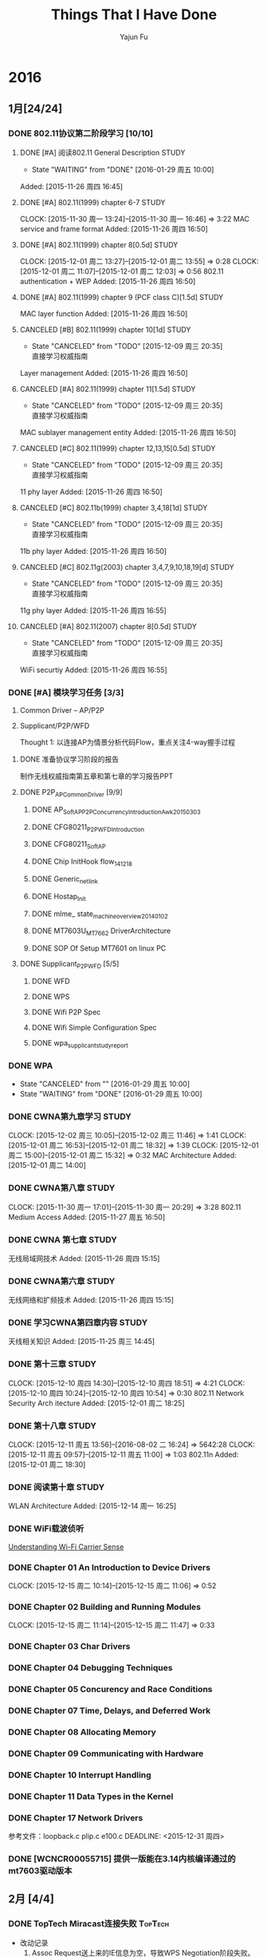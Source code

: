 #+TITLE: Things That I Have Done
#+AUTHOR: Yajun Fu
#+EMAIL: fuyajun1983cn AT 163 DOT com
#+STARTUP:overview
#+STARTUP: hidestars
#+OPTIONS: toc:t


* 2016
** 1月[24/24]
*** DONE 802.11协议第二阶段学习 [10/10]
    CLOSED: [2016-01-29 周五 10:00]
**** DONE [#A] 阅读802.11 General Description                          :STUDY:
    CLOSED: [2016-01-29 周五 10:00] DEADLINE: <2015-11-27 周五> SCHEDULED: <2015-11-27 周五>
    - State "WAITING"    from "DONE"       [2016-01-29 周五 10:00]

Added: [2015-11-26 周四 16:45]
**** DONE [#A] 802.11(1999) chapter 6-7                                :STUDY:
    CLOSED: [2015-11-30 周一 16:45] DEADLINE: <2015-11-30 周一> SCHEDULED: <2015-11-27 周五>
   CLOCK: [2015-11-30 周一 13:24]--[2015-11-30 周一 16:46] =>  3:22
MAC service and frame format
Added: [2015-11-26 周四 16:50]
**** DONE [#A] 802.11(1999) chapter 8[0.5d]                            :STUDY:
    CLOSED: [2015-12-01 周二 18:35] DEADLINE: <2015-12-01 周二> SCHEDULED: <2015-12-01 周二>
   CLOCK: [2015-12-01 周二 13:27]--[2015-12-01 周二 13:55] =>  0:28
   CLOCK: [2015-12-01 周二 11:07]--[2015-12-01 周二 12:03] =>  0:56
802.11 authentication + WEP
Added: [2015-11-26 周四 16:50]
**** DONE [#A] 802.11(1999) chapter 9 (PCF class C)[1.5d]              :STUDY:
    CLOSED: [2015-12-08 周二 17:40] DEADLINE: <2015-12-03 周四> SCHEDULED: <2015-12-02 周三>
MAC layer function
Added: [2015-11-26 周四 16:50]
**** CANCELED [#B] 802.11(1999) chapter 10[1d]                         :STUDY:
    CLOSED: [2015-12-09 周三 20:35] DEADLINE: <2015-12-03 周四> SCHEDULED: <2015-12-03 周四>
    - State "CANCELED"   from "TODO"       [2015-12-09 周三 20:35] \\
      直接学习权威指南
Layer management
Added: [2015-11-26 周四 16:50]
**** CANCELED [#A] 802.11(1999) chapter 11[1.5d]                       :STUDY:
    CLOSED: [2015-12-09 周三 20:35] DEADLINE: <2015-12-07 周一> SCHEDULED: <2015-12-04 周五>
    - State "CANCELED"   from "TODO"       [2015-12-09 周三 20:35] \\
      直接学习权威指南
MAC sublayer management entity
Added: [2015-11-26 周四 16:50]
**** CANCELED [#C] 802.11(1999) chapter 12,13,15[0.5d]                 :STUDY:
    CLOSED: [2015-12-09 周三 20:35] DEADLINE: <2015-12-07 周一> SCHEDULED: <2015-12-07 周一>
    - State "CANCELED"   from "TODO"       [2015-12-09 周三 20:35] \\
      直接学习权威指南
11 phy layer
Added: [2015-11-26 周四 16:50]
**** CANCELED [#C] 802.11b(1999) chapter 3,4,18[1d]                    :STUDY:
    CLOSED: [2015-12-09 周三 20:35] DEADLINE: <2015-12-08 周二> SCHEDULED: <2015-12-08 周二>
    - State "CANCELED"   from "TODO"       [2015-12-09 周三 20:35] \\
      直接学习权威指南
11b phy layer
Added: [2015-11-26 周四 16:50]
**** CANCELED [#C] 802.11g(2003) chapter 3,4,7,9,10,18,19[d]           :STUDY:
    CLOSED: [2015-12-09 周三 20:35] DEADLINE: <2015-12-09 周三> SCHEDULED: <2015-12-09 周三>
    - State "CANCELED"   from "TODO"       [2015-12-09 周三 20:35] \\
      直接学习权威指南
11g phy layer
Added: [2015-11-26 周四 16:55]
**** CANCELED [#A] 802.11(2007) chapter 8[0.5d]                        :STUDY:
    CLOSED: [2015-12-09 周三 20:35] DEADLINE: <2015-12-10 周四> SCHEDULED: <2015-12-10 周四>
    - State "CANCELED"   from "TODO"       [2015-12-09 周三 20:35] \\
      直接学习权威指南
WiFi securtiy
Added: [2015-11-26 周四 16:55]

*** DONE [#A] 模块学习任务 [3/3]
    1. Common Driver -- AP/P2P
    2. Supplicant/P2P/WFD

     Thought 1: 以连接AP为情景分析代码Flow，重点关注4-way握手过程
     
**** DONE 准备协议学习阶段的报告
     CLOSED: [2015-12-25 周五 14:45] DEADLINE: <2015-12-22 周二>
          制作无线权威指南第五章和第七章的学习报告PPT
**** DONE P2P_AP_Common_Driver [9/9]
***** DONE AP_SoftAP_P2P_Concurrency_Introduction_Awk_20150303
***** DONE CFG80211_P2P_WFD_Introduction
***** DONE CFG80211_SoftAP
      CLOSED: [2016-01-19 周二 17:20]
***** DONE Chip InitHook flow_141218 
***** DONE Generic_netlink
***** DONE Hostap_Init
      CLOSED: [2016-01-18 周一 21:00]
***** DONE mlme_ state_machine_overview_20140102
***** DONE MT7603U_MT7662 DriverArchitecture
***** DONE SOP Of Setup MT7601 on linux PC
      CLOSED: [2015-12-30 周三 20:15] DEADLINE: <2015-12-31 周四>
**** DONE Supplicant_P2P_WFD [5/5]
     CLOSED: [2016-01-27 周三 21:10]
***** DONE WFD
      CLOSED: [2016-01-26 周二 10:15]
***** DONE WPS
      CLOSED: [2016-01-18 周一 20:05]
***** DONE Wifi P2P Spec
      CLOSED: [2016-01-26 周二 10:15]
***** DONE Wifi Simple Configuration Spec
      CLOSED: [2016-01-26 周二 10:15]
***** DONE wpa_supplicant_study_report
      CLOSED: [2016-01-05 周二 11:40] DEADLINE: <2015-12-31 周四>
*** DONE WPA
    CLOSED: [2016-01-29 周五 10:00] DEADLINE: <2015-12-29 周二>
    - State "CANCELED"   from ""           [2016-01-29 周五 10:00]
    - State "WAITING"    from "DONE"       [2016-01-29 周五 10:00]
*** DONE CWNA第九章学习                                                :STUDY:
    CLOSED: [2015-12-08 周二 14:40]
    CLOCK: [2015-12-02 周三 10:05]--[2015-12-02 周三 11:46] =>  1:41
    CLOCK: [2015-12-01 周二 16:53]--[2015-12-01 周二 18:32] =>  1:39
    CLOCK: [2015-12-01 周二 15:00]--[2015-12-01 周二 15:32] =>  0:32
       MAC Architecture
       Added: [2015-12-01 周二 14:00]
*** DONE CWNA第八章                                                    :STUDY:
   CLOSED: [2015-11-30 周一 20:30]
   CLOCK: [2015-11-30 周一 17:01]--[2015-11-30 周一 20:29] =>  3:28
802.11 Medium Access
Added: [2015-11-27 周五 16:50]
*** DONE CWNA 第七章                                                   :STUDY:
   CLOSED: [2015-11-27 周五 16:45]
无线局域网技术
Added: [2015-11-26 周四 15:15]
*** DONE CWNA第六章                                                    :STUDY:
   CLOSED: [2015-11-26 周四 15:15]
无线网络和扩频技术
Added: [2015-11-26 周四 15:15]
*** DONE 学习CWNA第四章内容                                            :STUDY:
   CLOSED: [2015-11-25 周三 20:10]
      天线相关知识
Added: [2015-11-25 周三 14:45]
*** DONE 第十三章                                                      :STUDY:
    CLOSED: [2015-12-10 周四 18:50]
    CLOCK: [2015-12-10 周四 14:30]--[2015-12-10 周四 18:51] =>  4:21
    CLOCK: [2015-12-10 周四 10:24]--[2015-12-10 周四 10:54] =>  0:30
    802.11 Network
    Security Arch itecture
    Added: [2015-12-01 周二 18:25]
*** DONE 第十八章                                                      :STUDY:
    CLOSED: [2015-12-14 周一 16:25]
    CLOCK: [2015-12-11 周五 13:56]--[2016-08-02 二 16:24] => 5642:28
    CLOCK: [2015-12-11 周五 09:57]--[2015-12-11 周五 11:00] =>  1:03
    802.11n
    Added: [2015-12-01 周二 18:30]
*** DONE 阅读第十章                                                    :STUDY:
    CLOSED: [2016-01-04 周一 17:25] SCHEDULED: <2016-01-04 周一>
 WLAN Architecture
Added: [2015-12-14 周一 16:25]
*** DONE WiFi载波侦听
    CLOSED: [2015-12-18 周五 16:00] SCHEDULED: <2015-12-16 周三>
         [[http://www.revolutionwifi.net/revolutionwifi/2011/03/understanding-wi-fi-carrier-sense.html][Understanding Wi-Fi Carrier Sense]]
*** DONE Chapter 01 An Introduction to Device Drivers
    CLOSED: [2015-12-15 周二 11:05] DEADLINE: <2015-12-15 周二>
    CLOCK: [2015-12-15 周二 10:14]--[2015-12-15 周二 11:06] =>  0:52
*** DONE Chapter 02 Building and Running Modules
    CLOSED: [2015-12-15 周二 11:45] DEADLINE: <2015-12-15 周二>
    CLOCK: [2015-12-15 周二 11:14]--[2015-12-15 周二 11:47] =>  0:33
*** DONE Chapter 03 Char Drivers
    CLOSED: [2015-12-18 周五 16:00] DEADLINE: <2015-12-16 周三>
*** DONE Chapter 04 Debugging Techniques
    CLOSED: [2015-12-18 周五 16:00] DEADLINE: <2015-12-16 周三>
*** DONE Chapter 05 Concurency and Race Conditions
    CLOSED: [2015-12-24 周四 09:55] DEADLINE: <2015-12-17 周四>
*** DONE Chapter 07 Time, Delays, and Deferred Work
    CLOSED: [2015-12-24 周四 15:10] DEADLINE: <2015-12-18 周五>
*** DONE Chapter 08 Allocating Memory
    CLOSED: [2015-12-24 周四 17:40] DEADLINE: <2015-12-21 周一>
*** DONE Chapter 09 Communicating with Hardware
    CLOSED: [2015-12-25 周五 13:15] DEADLINE: <2015-12-22 周二>
*** DONE Chapter 10 Interrupt Handling
    CLOSED: [2015-12-25 周五 14:40] DEADLINE: <2015-12-22 周二>
*** DONE Chapter 11 Data Types in the Kernel
    CLOSED: [2015-12-25 周五 14:40] DEADLINE: <2015-12-23 周三>
*** DONE Chapter 17 Network Drivers
    CLOSED: [2015-12-28 周一 20:40]
      参考文件：loopback.c plip.c e100.c
    DEADLINE: <2015-12-31 周四>
*** DONE [WCNCR00055715] 提供一版能在3.14内核编译通过的mt7603驱动版本
    CLOSED: [2015-12-25 周五 17:45]
** 2月 [4/4]
*** DONE TopTech Miracast连接失败                                    :TopTech:
    - 改动记录
      1. Assoc Request送上来的IE信息为空，导致WPS Negotiation阶段失败。
*** DONE 确认Android原生的p2p流程                                    :Dajiang:
*** DONE 开关一次WiFi后，P2P无法工作                                 :Dajiang:
      目前这个项目还不属于重点支持的客户，暂时不处理。
    联系人： 熊工　158 1407 4153
    wpa_supplicant: 1.3
*** DONE Miracast断连问题                                          :ChangHong:
    - 长虹联系人， 范工： 135 1056 9853
    - 改动记录
      1. AssocRequest重试次数降为2
      2. ieee80211_iface_limit
      3. disable dynamic vga //无错误
** 3月[12/12]
*** ✔ DONE DONE 阅读"无压工作的艺术"第五章                     :无压工作的艺术:Study:
    CLOSED: [2016-05-18 周三 16:25]

*** ✔ DONE DONE 无压的工作艺术第六章                           :无压工作的艺术:Study:
    CLOSED: [2016-05-18 周三 16:25]
    CLOCK: [2016-03-25 周五 09:15]--[2016-03-25 周五 09:42] =>  0:27

*** ✔ DONE DONE 阅读“无压工作的艺术”第七章                           :无压工作的艺术:
    CLOSED: [2016-05-18 周三 16:25]
*** ✔ DONE DONE 报名                                                    :公司活动:
    CLOSED: [2016-05-18 周三 16:25]
    - CLOSING NOTE [2016-03-28 周一 11:10] \\
      已经完成报名。
*** ✔ DONE DONE 阅读“无压工作的艺术"第八章                     :STUDY:无压工作的艺术:
    CLOSED: [2016-05-18 周三 16:25]
    - CLOSING NOTE [2016-03-29 周二 09:40] \\
      自觉地去努力进行这种自我指导的思维过程, 掌握控制自己生活的能力
*** ✔ DONE DONE 阅读”无压工作的艺术“第九章                     :STUDY:无压工作的艺术:
    CLOSED: [2016-05-18 周三 16:25]
    - CLOSING NOTE [2016-03-29 周二 10:10] \\
      重视工作清单的作用,并严格执行。
    CLOCK: [2016-03-29 周二 09:43]--[2016-03-29 周二 10:12] =>  0:29
    1. 我们都可能遇到这种情况：有时，思维敏捷；有时，应该远离思考。
    2. 即使你并非处于最佳状态中，也没有理由变得松懈、低效。
    3. 除非你对工作了如指掌，否则，你不可能对抉择感到胸有成竹。
    4. 三种活动
       1. 处理预先明确的工作
       2. 处理随时出现的新工作
       3. 安排下一步的工作。
    5. 通常，你更容易被卷入到随时冒出来的紧急情况之中，而不是按部就班地
       去处理你的工作篮、电子邮件和其他悬而未决的问题。
    6. 工作中的6个层次
       1. 5万英尺以上：生活
       2. 4万英尺：3~5年的计划
       3. 3万英尺：1~2年的目标
       4. 2万英尺：责任范围
       5. 1万英尺：当前的工作
       6. 跑道：目前的行动
    7. 你的工作是发现你的工作，然后全身心地投入基中

*** ✔ DONE DONE Wireless QoS                                              :802.11协议学习:
    CLOSED: [2016-05-18 周三 16:25]
    - CLOSING NOTE [2016-03-29 周二 16:05] \\
      初步了解QoS原理
         [[http://www.revolutionwifi.net/revolutionwifi/2010/07/wireless-qos-part-1-background_7048.html][Wireless QoS]]
**** DONE Part 1 - Background Information
     CLOSED: [2016-03-28 周一 11:50]
     - CLOSING NOTE [2016-03-28 周一 11:50] \\
       本部分讲述的是802.11传统下的获取媒介访问权的方式
**** DONE Part 2 - IEEE 802.11e Principles
     CLOSED: [2016-03-29 周二 15:30]
     - CLOSING NOTE [2016-03-29 周二 15:30] \\
       Access Categories:
       VI
       VO
       BE
       BK
     CLOCK: [2016-03-29 周二 15:25]--[2016-03-29 周二 15:28] =>  0:03
**** DONE Part 3 - User Priorities, Access Categories and Queues
     CLOSED: [2016-03-29 周二 15:35]
     - CLOSING NOTE [2016-03-29 周二 15:35] \\
       8 User Priorities
       4 Access Categories
       every physical station emulate 4 virtual station
     CLOCK: [2016-03-29 周二 15:29]--[2016-03-29 周二 15:34] =>  0:05
**** DONE Part 4 - Arbitration Interframe Spacing
     CLOSED: [2016-03-29 周二 15:40]
     - CLOSING NOTE [2016-03-29 周二 15:40] \\
       AIFS is different for different AC under different physical code schem
**** DONE Part 5 - Contention Window and Final Thoughts
     CLOSED: [2016-03-29 周二 16:05]
     - CLOSING NOTE [2016-03-29 周二 16:05] \\
       Contention Window vary on different AC
     CLOCK: [2016-03-29 周二 15:40]--[2016-03-29 周二 16:03] =>  0:23
*** ✔ DONE DONE 阅读”无压工作的艺术“第十章
    CLOSED: [2016-05-18 周三 16:25]
    - CLOSING NOTE [2016-03-31 周四 10:15] \\
      创造性地思考工作
*** ✔ DONE Tool研究
    CLOSED: [2016-03-23 三 09:10]
    - zsh
    - less
    - tmux
    - web幻灯片 Cleaver
*** ✔ DONE Notepad++插件研究 [3/3]
    CLOSED: [2016-03-23 三 09:10]
**** ✘ CANCELED 编写显示emacs org文件插件
     CLOSED: [2016-03-20 周日 21:45]
**** ✔ DONE 编译环境
     CLOSED: [2016-02-28 日 12:55]
**** ✔ DONE 示例插件研究
     CLOSED: [2016-03-20 周日 21:45]
     https://github.com/mpcabd/PyNPP.git
     - NEXT: 完成一个可用的模块上传
       
*** ✔ DONE 简历制作     CLOSED: [2016-02-16 二 10:05]
*** ✔ DONE 英文简历制作
    CLOSED: [2016-03-07 一 16:15]
** 4月[47/47]
*** ✔ DONE DONE Miracast卡顿花屏问题                                     :TCL:
    CLOSED: [2016-04-20 周三 15:20]
    - CLOSING NOTE [2016-04-01 周五 10:35] \\
      客户没有报新问题，先关闭
    - State "WAITING"    from "WAITING"    [2016-03-26 周六 11:20] \\
      请客户多做一些测试
    MS6308/MS6488 +MT7603 2个机器对比 
    分析Driver，是否可以统计Driver收包的情况？
    确认跟wpa_supplicant的版本有关， 下一步需要确认提供的新的
    wpa_supplicant是否会有其他问题。

*** ✔ DONE CANCELED 是否能更改7603的驱动，在监测到wifi异常时进行复位操作
    CLOSED: [2016-04-20 周三 15:20]
    - State "CANCELED"   from "TODO"       [2016-04-02 周六 11:35] \\
      修改硬件方法处理
    我司客户长虹在做ESD测试时，wifi被打死，主板工作正常，将wifi的RESET
    脚手动复位拉低一下就好了！（注：长虹的主板没有对wifi的reset脚做任
    何控制）
    中龙通： 宋工 135 1008 2761
*** ✔ DONE DONE 准备培训的资料
    CLOSED: [2016-04-20 周三 15:20]
    - CLOSING NOTE [2016-04-06 周三 09:30] \\
      已经完成，今天晚上准备Share
    1. wifi driver config
    2. wext, cfg80211, mac80211, nl80211介绍
    3. wpa_supplicant介绍
*** ✔ DONE DONE TX流程分析                                      :Linux网络子系统学习:
    CLOSED: [2016-04-20 周三 15:20]
    - CLOSING NOTE [2016-04-07 周四 11:30] \\
      TX流程已经完成学习
*** ✔ DONE DONE 厘清iwpriv是否有机制判断Buffer溢出的机制
    CLOSED: [2016-04-20 周三 15:20]
    - CLOSING NOTE [2016-04-07 周四 16:55]
    最大限制大小为2K。驱动代码必须自己检测
*** ✔ DONE DONE 下载运行Notepad Plugin程序 
    CLOSED: [2016-04-20 周三 15:20]
    - CLOSING NOTE [2016-04-10 周日 12:35] \\
      运行正常
*** ✔ DONE DONE CSS基础视频学习
    CLOSED: [2016-04-20 周三 15:20]
    - CLOSING NOTE [2016-04-10 周日 17:35] \\
      已经完成学习
*** ✔ DONE DONE 阅读Socket编程小册
    CLOSED: [2016-04-20 周三 15:20]
    - CLOSING NOTE [2016-04-11 周一 16:45] \\
      已经完成学习
    - State "WAITING"    from "TODO"       [2016-04-11 周一 11:20] \\
      已经了解基本的Socket编程，接下来了解一点数据链路层socket编程
*** ✔ DONE DONE 看下上层disable wifi之后，wifi是否有关掉
    CLOSED: [2016-04-20 周三 15:20]
    Notes: 会下TERMINATE命令给Supplicant，导致Supplican进程退出
    android 5.1上验证结果： UI上关闭WiFi或使用命令svc wifi disable都会
    导致supplicant进程退出 。
*** ✔ DONE DONE 运行socket测试程序
    CLOSED: [2016-04-20 周三 15:20]
*** ✔ DONE DONE 阅读第十二章                                    :CWNA学习:STUDY:
   CLOSED: [2016-04-20 周三 15:20]
WLAN Troubleshooting and Design
Added: [2015-12-14 周一 16:30]
*** ✔ DONE DONE 在内核Linux 3.18版本中编译驱动代码
    CLOSED: [2016-04-20 周三 15:20]
    - Next 在此版本中编译mt76x2的驱动代码
*** ✔ DONE DONE supplicant如何将unsolicited event上报给应用程序 
    CLOSED: [2016-04-20 周三 15:20]
    在wpa_supplicant_ctrl_iface_init中调用了wpa_msg_register_cb注册了
    callback函数wpa_supplicant_ctrl_iface_msg_cb， 在该函数中，会主动
    将supplicant中发生的一些关键事件发送给上层监听的对端，以便他们能接
    收到事件信息。
*** ✔ DONE DONE 学习服务器上的WiFi文档 
    CLOSED: [2016-04-20 周三 15:20]
    - Next Action: 浏览下载的文档，确定学习目标和顺序
*** ✔ DONE DONE 在Linux 3.10.10上编译mt7601, mt7603驱动代码
    CLOSED: [2016-04-20 周三 15:20]
*** ✔ DONE DONE 在Linux 3.14上编译mt7603驱动代码
    CLOSED: [2016-04-20 周三 15:20]
*** ✔ DONE DONE 在linux 3.18内核版本上编译LDD3代码 [2/2]
    CLOSED: [2016-04-20 周三 15:20]
    - [X] 已经完成在 linux 3.14版本上的Porting
    - [X] 在3.18版本上进行编译
*** ✔ DONE DONE EAP Framework代码研究 [6/6]               :wpa_supplicant源码分析:
    CLOSED: [2016-04-20 周三 15:20]
    - [X] Next Action: 分析RFC4137文档，整理要点 
    - [X] Next Action: 分析wpa_supplicant中EAP framework代码，整理出软件流
      程图或架构图  -- Done
    - [X] Next Action: 阅读802.1X EAPOL Protocol
    - [X] Next Action: 整理802.1X EAPOL文档
    - [X] 分析wpa_supplicant中EAPOL实现细节
    - [X] Next Actoin: WAPI.pptx
*** ✔ DONE DONE 练习一下Emacs Tutorial中的前七章内容
    CLOSED: [2016-04-20 周三 15:20]
*** ✔ DONE DONE WireShark手册学习
    CLOSED: [2016-04-20 周三 15:20]
    - Next Action: 浏览手册内容，确定学习目标和计划
*** ✔ DONE DONE 整理CWAP笔记 [7/7]
    CLOSED: [2016-04-20 周三 15:20]
    - [X] Next Action: 整理2篇 (Done)
    - [X] Next Action: 整理4-Way Handshakey等相关笔记两扁
    - [X] Next Action:
      EAP-PEAP
      4-Way Handshake
    - [X] Next Actoin:
      – 802.11r Key Hierarchy
      – 802.11r FT Assocition
      – 802.11r Over-the-Air FT
      – 802.11r Over-the-DS FT
    - [X] Next Action: 802.11n HT Analysis
      – 802.11n Introduction --done
      – HT Frame Control  --Done
      – HT Capabilities Information Element  --Done
      – HT Operations Information Element
    - [X] Spectrum Analysis
    - [X] Protocol Analyzer Operation
*** ✘ CANCELED CANCELED 重新安装虚拟机中的emacs
    CLOSED: [2016-04-20 周三 15:20]
    - State "CANCELED"   from "TODO"       [2016-04-20 周三 14:15] \\
      无需重新安装
*** ✔ DONE DONE org-table如何在一项中进行多行显示
    CLOSED: [2016-04-20 周三 15:20]
    Notes: 使用 table-insert
*** ✔ DONE 研究是否支持：Org文件中子树上显示另一个Org文件
    CLOSED: [2016-04-20 周三 15:35]
    Notes: 可以使用 #+INCLUDE 或者 #+SETUPFILE ,不过不能实时显示文件内
    容
*** ✔ DONE WPS
    CLOSED: [2016-04-21 周四 14:10]
    - Next Action
      WSC_NFC+WSC

*** ✔ DONE org key macro
    CLOSED: [2016-04-21 周四 14:10]
    F3开始录制宏，F4停止录制宏。 F4运行宏
*** ✔ DONE 了解UPnP是什么
    CLOSED: [2016-04-21 周四 14:25]
    通用即插即用 (UPnP) 是一种用于 PC 机和智能设备（或仪器）的常见对等
    网络连接的体系结构，尤其是在家庭中。UPnP 以 Internet 标准和技术（例
    如 TCP/IP、HTTP 和 XML）为基础，使这样的设备彼此可自动连接和协同工
    作，从而使网络（尤其是家庭网络）对更多的人成为可能。

*** ✔ DONE 熟悉数据链路层Socket编程
    CLOSED: [2016-04-22 周五 15:40]
    - [X] 整理libcap编程笔记
*** ✔ DONE cast TV对wifi/BT需求确认
    CLOSED: [2016-04-22 周五 15:40]
*** ✔ DONE 网站改进计划
    CLOSED: [2016-04-23 周六 14:55]
    - [X] 增加代码着色功能
*** ✘ CANCELED TODO 填写深圳市公共租赁住房轮候申请表
    CLOSED: [2016-04-23 周六 23:20]
    - State "CANCELED"   from "TODO"       [2016-04-11 周一 16:55]

*** ✘ CANCELED TODO 提取公积金
    CLOSED: [2016-04-23 周六 23:20]
*** ✔ DONE WPA Security
    CLOSED: [2016-04-25 周一 15:35]
    - Next Action:
      WPA_Security_Study
      Supplicant和Authenticator之间通过认证产生一个PMK。
    - 整理4步握手的过程

*** ✔ DONE 了解上层自动重连的功能 -- Android [0/1]            :wpa_supplicant:
    CLOSED: [2016-04-25 周一 17:40]
    CMD_AUTO_CMD
    enableNetwork
    selectNetwork
    reconnect
    扫描结束后，wpa_supplicant会根据扫描结果，可能选择一个SSID自动连接。
    Android上层有一个策略类，AutoJoinController会根据一些规则来决定是否
    有切换网络（信号变弱，漫游等。）
    - [ ] 研究Android 5.1上的Settings中，对自动连接的设置是如何处理的
*** ✘ CANCELED 阅读第十六章                                     :CWNA学习:STUDY:
   CLOSED: [2016-04-25 周一 17:50]
Site Survey Systems and Devices
Added: [2015-12-14 周一 16:30]
*** ✘ CANCELED TODO 802.11i协议第三章                                 :802.11i规范学习:STUDY:
    CLOSED: [2016-04-25 周一 17:50]
学习第三章内容
Added: [2015-11-25 周三 20:15]
*** ✔ DONE Auto Channel Selection
    CLOSED: [2016-04-26 周二 12:00]
    - Next Action:
      WifiDriverStudy_AutoChannelSelection

*** ✔ DONE 阅读第十九章                                         :CWNA学习:STUDY:
   CLOSED: [2016-04-27 周三 14:25]
Very High Throughput (VHT) and 802.11ac
Added: [2015-12-14 周一 16:30]

     - [X] 绘制CWNA思维导图，结束第一阶段的学习

*** ✔ DONE 2. MIMO and the 802.11n PHY                             :802.11n协议学习:
    CLOSED: [2016-04-27 周三 17:20]
*** ✔ DONE 3. Channels, Framing, and Coding                        :802.11n协议学习:
    CLOSED: [2016-04-27 周三 17:20]
*** ✔ DONE HT20 & H40 Co-Existence Flow
    CLOSED: [2016-04-28 周四 16:35]
    - Next Action: HT20_40_coexistence.pptx
    - [X] 整理HT2040 Coexistence原理文档
*** ✔ DONE 6. Advanced MAC Features for Interoperability           :802.11n协议学习:
    CLOSED: [2016-04-28 周四 16:35]
*** ✔ DONE Chapter 12 Wireless in Linux
    CLOSED: [2016-04-29 周五 13:20]
    iw
    - Three Components of 802.11 management architecture
      1. The Physical Layer Management Entity (PLME).
      2. The System Management Entity (SME).
      3. The MAC Layer Management Entity (MLME).
*** ✔ DONE 字符终端中文显示问题
    CLOSED: [2016-04-06 三 09:30]
    - 编译Linux内核，打开frame buffer的支持
    - NEXT: 在工作电脑中安装ArchLinux
*** ✔ DONE 尽管去做——无压的工作艺术
    CLOSED: [2016-04-06 三 09:30]
      NEXT: 下次阅读最后三章
*** ✔ DONE Understanding Linux Network Internals
    CLOSED: [2016-04-25 一 21:00]
    下次从第11章开始
*** ✔ DONE 大脑使用说明书
    CLOSED: [2016-04-26 二 10:20]

** 5月[39/39]
*** ✔ DONE 制作思维导图版个人简历 （初稿）
     CLOSED: [2016-05-02 周一 14:45]
*** ✔ DONE 更新博客内容
     CLOSED: [2016-05-02 周一 15:10]
*** ✔ DONE 制作个人未来的学习提升计划
     CLOSED: [2016-05-02 周一 16:20]
*** ✔ DONE 维护Emacs配置信息
    CLOSED: [2016-05-03 周二 09:30]
     - [ ]配置信息同步到github
*** ✔ DONE 4. Advanced PHY Features for Performance                :802.11n协议学习:
    CLOSED: [2016-05-03 周二 10:35]
*** ✔ DONE 5. MAC Basics                                           :802.11n协议学习:
    CLOSED: [2016-05-03 周二 10:35]
*** ✔ DONE Chapter 12 PCI Drivers
    CLOSED: [2016-05-04 周三 12:45]
*** ✔ DONE Chapter 15 Memory Mapping and DMA
    CLOSED: [2016-05-04 周三 13:25]
*** ✔ DONE 分析Xiaomi 8127 Box wpa_supplicant的修改记录 [4/8]
    CLOSED: [2016-05-05 周四 15:30]
    - [X] cache p2p device results
    - [X] add a custom WFD command
    - [ ] P2P NFC
    - [X] configuration file
    - [ ] hs20
    - [X] Poor link detect
    - [ ] STAGE SCAN
    - [ ] P2P & Multi-Channel concurrent
      如果P2P连接时，已经有连接上AP，则P2P必须切到与AP所在的信道。
*** ✔ DONE WiFi Display
    CLOSED: [2016-05-10 周二 16:00]
    - [X] RTSP协议研究
    - [X] Miracast交互过程的RTSP协议数据

*** ✔ DONE 7. Planning an 802.11n Network                          :802.11n协议学习:
    CLOSED: [2016-05-12 周四 12:05]
*** ✔ DONE 8. Designing and Installing an 802.11n Network          :802.11n协议学习:
    CLOSED: [2016-05-12 周四 12:05]
*** ✔ DONE Wifi连接特定热点失败的问题
    CLOSED: [2016-05-13 周五 16:40]
    - 0504
      在Association失败后， 尝试去连接同一个SSID的其他的BSS，连接仍然
      没有成功。 
      Action： 需要抓Sniffer Log， Check一下平台的Mac地址是否有问题
      （广播地址或组播地址？）
    - 0508
      Association Request 中的Capabilities信息显示 Immediate Block Ack is not allowed
    - 0510
      换当前最新的驱动版本测试一下，看是否有同样问题。
    - 0512
      对比正常的Log，发现我们多发出了一些Extended Capabilities的IE信息。 
      这些Legacy AP来说，出现这些IE可能会被拒绝？

      #+BEGIN_SRC c
        /*
         ,* Workaround: Add Extended Capabilities element only if the AP
         ,* included this element in Beacon/Probe Response frames. Some older
         ,* APs seem to have interoperability issues if this element is
         ,* included, so while the standard may require us to include the
         ,* element in all cases, it is justifiable to skip it to avoid
         ,* interoperability issues.
         ,*/
        if (!bss || wpa_bss_get_ie(bss, WLAN_EID_EXT_CAPAB)) {
                u8 ext_capab[18];
                int ext_capab_len;
                ext_capab_len = wpas_build_ext_capab(wpa_s, ext_capab,
                                                     sizeof(ext_capab));
                if (ext_capab_len > 0) {
                        u8 *pos = wpa_ie;
                        if (wpa_ie_len > 0 && pos[0] == WLAN_EID_RSN)
                                pos += 2 + pos[1];
                        os_memmove(pos + ext_capab_len, pos,
                                   wpa_ie_len - (pos - wpa_ie));
                        wpa_ie_len += ext_capab_len;
                        os_memcpy(pos, ext_capab, ext_capab_len);
                }
        }      
      #+END_SRC
*** ✔ DONE Miracast连接黑屏
    CLOSED: [2016-05-13 周五 16:40]
    - 0504
      P2P连接都很成功， Miracast也进入了协商过程，并未出现明显错误，但
      是播放器有报如下错误。
      #+BEGIN_SRC sh
        01-01 08:08:37.490 E/RTMediaPlayerClient( 2385): error (100, 0)
        01-01 08:08:37.490 E/MediaPlayer( 8044): error (100, 0)
        01-01 08:08:37.491 E/MediaPlayer( 8044): Error (100,0)
        01-01 08:08:37.501 E/videoPlayerActivity( 8044): videoPlayerActivity->onStop()!
        01-01 08:08:37.501 E/MediaPlayer( 8044): stop called in state 0
        01-01 08:08:37.501 E/MediaPlayer( 8044): error (-38, 0)      
      #+END_SRC
      另外，平台也没有烧HDCP Key。
      RTSP信息交互正常，未出现连接不通的情况
      Action：需要平台端厘清一下上述错误是什么原因导致的？
*** ✔ DONE Block Acknowledge [3/3]
    CLOSED: [2016-05-13 周五 17:50]
    - [X] Next Action: 深入了解BA Spec中的描述
    - [X] wifi_usb_and_BA_hanadle
    - [X] Next Page: 9.21.5
*** ✔ DONE Beacon 
    CLOSED: [2016-05-13 周五 18:00]
    - Next Action:
      MT7603_Driver_study_bcn_tx

*** ✔ DONE wifi p2p
    CLOSED: [2016-05-16 周一 14:15]
    set group idle timeout

*** ✔ DONE Raw Socket
    CLOSED: [2016-05-16 周一 15:15]
    TX management

*** ✔ DONE AP Authentication and Association
    CLOSED: [2016-05-17 周二 17:40]
    - Next Action:
      Linux Driver AP Authentication and Association
      STA_AUTH_ASSOC
*** ✔ DONE 11ac介绍                                                      :802.11ac学习:
    CLOSED: [2016-05-18 周三 11:35]

*** ✔ DONE Netlink程序调试[2/2]
    CLOSED: [2016-05-18 周三 14:10]
    - [X] 在libnl 1.x中验证OK
    - [X] 在libnl 3.x中验证FAIL。

*** ✔ DONE 客制化C--命令                                             :emacs应用:
    CLOSED: [2016-05-18 周三 14:30]
    er/contract-region
*** ✔ DONE SoftAp                                                 :Wifi驱动持续学习:
    CLOSED: [2016-05-18 周三 16:15]
    - Next Action:
      WOODY_20141216_driver_study_CFG80211_SoftAP
    - Next Action:
      MTK_Wi-Fi_SoftAP_Software_Programming_Guide_v4.4
*** ✔ DONE 简历优化
    CLOSED: [2016-05-18 周三 16:20]
    NEXT: 编写一个不超过2页的精简版
*** ✔ DONE QoS
    CLOSED: [2016-05-19 周四 11:45]

*** ✔ DONE U-APSD模式                                             :Wifi驱动持续学习:
    CLOSED: [2016-05-19 周四 13:00]
    Currently we dont support the keep alive mechanism. So if your
    station is in UAPSD mode, the station will be kicked out after 300
    seconds.
    - Next Action: U-APSD
    - Next Action: EDCA 
      http://wifi-insider.com/wlan/wmm.htm

*** ✔ DONE EDCCA介绍                                         :Wifi驱动持续学习:Wifi:
    CLOSED: [2016-05-19 周四 17:55]
    - Next Action: Introduction of Carrier Detection and EDCCA
*** ✔ DONE 饭钱(15)                                                       :生活:
    CLOSED: [2016-05-23 周一 09:30]
*** ✔ DONE DFS介绍
    CLOSED: [2016-05-23 周一 16:00]
    - Next Action: Introduction of DFS

*** ✔ DONE 大理石，背景墙，窗                                           :个人私事:
    CLOSED: [2016-05-27 周五 10:20]
*** ✘ CANCELED 扩展学习 [1/1]
    CLOSED: [2016-05-27 周五 10:20]
**** ✔ DONE Google Fruit库研究: Java Guice & C++ Fruit
     CLOSED: [2016-08-02 二 16:05]
     https://github.com/google/guice.git
     https://github.com/google/fruit.git
*** ✔ DONE Dynamic VGA                                            :Wifi驱动持续学习:
    CLOSED: [2016-05-27 周五 11:10]
    - Next Action:
      mt76x2_dynamic_vga

*** ✔ DONE group idle timeout
    CLOSED: [2016-05-27 周五 17:50]
    #+BEGIN_EXAMPLE
      05-25 10:42:50.650 D/wpa_supplicant( 2963): P2P: Group idle timeout reached - terminate group
      05-25 10:42:50.650 D/wpa_supplicant( 2963): p2p0: Request to deauthenticate - bssid=00:00:00:00:00:00 pending_bssid=00:00:00:00:00:00 reason=3 state=SCANNING
    #+END_EXAMPLE
*** ✘ CANCELED TODO LHD32K220WAU(1)--LTDN40K220WAU Screen Mirror问题 :Hisense:
    CLOSED: [2016-05-27 周五 17:55]
    - State "WAITING"    from "INPROGRESS" [2016-03-29 周二 15:25] \\
      没有有效Log分析，等待客户提供或模拟Miracast Srouce后抓日志
    - 目前M1手机跟RT5657平台连接时，在WPS完成后，没有进入4步握手阶段
    - WPS完成后，发送Deauth花费21ms， 对比机只花费4ms.
    - Next Action：分析平板的Log，看是否有相似性。
    - 等待手机从印度寄回来 
      联系人：will 186 2035 7858
*** ✔ DONE 用python实现根据消息ID查询对应消息文本的功能
     CLOSED: [2016-05-29 周日 15:30]
*** ✔ DONE 删除所有Region中的所有空行
     CLOSED: [2016-05-29 周日 15:30]
     参考： delete-all-blank-lines
*** ✘ CANCELED 从源码中提供消息ID和字符串，并保存到Excel表格中。
     CLOSED: [2016-05-29 周日 15:35]
*** ✔ DONE 了解TDLS
    CLOSED: [2016-05-30 周一 16:45]
    - Next Action: Jason_20141218_TDLS - CFG80211 Introduction
*** ✔ DONE MT76x2 Data Path
    CLOSED: [2016-05-30 周一 17:15]
    - Next Action:
      MT76x2_Data_Path

** 6月[14/14]
*** ✔ DONE TX & RX Ring                                              :Wifi Driver持续学习:
    CLOSED: [2016-06-01 周三 14:00]
    - Next Action:
      PCIE_Handle_MT7603E
      TX.pptx
      Wifi_driver_TxFlow_Introduction_Xiaohua.pptx
*** ✔ DONE p2p连接过程中，如何决定BW的？
    CLOSED: [2016-06-10 周五 22:50]
    在关联的时候会确定是否使用HT40还是HT20或者是非HT Bandwidth。 在传输
    过程中，可以会动态调整。
*** ✔ DONE 中午取款（付房租)                                            :个人事务:
    CLOSED: [2016-06-10 周五 22:50]
*** ✔ DONE 还款提醒(星期四)                                             :个人私事:
    CLOSED: [2016-06-02 周四 18:55]
*** ✔ DONE 通过系统调用或命令行卸载驱动失败                         :Hissense:
    CLOSED: [2016-06-08 周三 07:50]
    Wifi驱动在卸载前必须先禁用WiFi的使用
*** ✔ DONE [#C] 阅读Emacs Plugin程序设计 [10/10]
    CLOSED: [2016-06-10 周五 22:50] DEADLINE: <2016-06-30 周四>
    - [X] 第一章
    - [X] 第二章 简单的新命令
    - [X] 第三章 协作命令
    - [X] 第四章 搜索和修改Buffer
    - [X] 第五章 文件
    - [X] 第六章 列表
    - [X] 第七章 Minor Mode
    - [X] 第八章 Evaluation and Error Recovery
    - [X] 第九章 Major Mode
    - [X] 第十章 完整实例
*** ✘ CANCELED fbterm导致死机的原因                                :ArchLinux:
    CLOSED: [2016-06-13 周一 17:45]
*** ✔ DONE [#B] TCP/IP协议分析 [2/2]
    CLOSED: [2016-07-04 周一 14:20]
    - [X] TCP协议分析
    - [X] ICMP 

*** ✔ DONE WiFi回连的过程中，UP了2次，多花费了1s                     :Hisense:
    CLOSED: [2016-06-14 周二 14:10]
    待加Log调试。
    Android架构差异导致
*** ✔ DONE SoftAP能开户，但是关联失败。                              :Hisense:
    CLOSED: [2016-06-14 周二 14:10]
    需要替换DHCP Server进行对比测试。
    目前看起来是因为DHCP服务没有启动，目前先请m*协助Hisense去看。
*** uap0是啥接口                                                     :Hisense:
    softap, 默认会初始化，相对独立的一个接口
*** ✔ DONE Linux kernel小程序快速参考
     CLOSED: [2016-06-20 周一 10:35]
    - NEXT: 准备第一版
    - 收集其他的小程序
    - 整理内核编程笔记
    SCHEDULED: <2016-04-30 六>
*** ✔ DONE 分析一下CFG80211DRV_P2pClientConnect流程     :Study:wpa_supplicant:
     CLOSED: [2016-06-27 周一 09:15]
*** ✔ DONE 连接隐藏SSID的AP时，有时会连接失败                :Hisense:Project:
    CLOSED: [2016-06-27 周一 09:20]
    查看上层调用enableNetwork时的参数, 看disableOthers是否为true. 
    调试修改：
    1) 打开Debug级别
    2) mScanResultAutoJoinAge 设置为0，则相当于关闭掉AutoJoin机制。
    3) 通过命令行连接WiFi
   
    目前请m*提供分析意见。

    driver每次连接多个SSID时，只连接最前面的那个。

    max ssid > 1
*** ✔ DONE 深入研究wpa_supplicant中SCAN的处理                 :wpa_supplicant:
     CLOSED: [2016-06-29 周三 14:40]
    重点看下每一轮Scan的开始与结束为何
** 7月[15/15]
*** ✔ DONE 网卡订购电灯等
    CLOSED: [2016-07-04 周一 13:40]
    
*** ✔ DONE 分析助手 [1/2]                                            :Notepad:
     CLOSED: [2016-07-07 周四 13:35]
    - [X] 使用Python脚本实现
    - [ ] 实现为Notepad++的插件形式

*** ✔ DONE 深入了解BA                                       :Study:Wifi驱动持续学习:
    CLOSED: [2016-07-08 周五 14:35]
    - Next Action:
      研究代码实现细节

*** ✔ DONE Rate Control                                     :Driver持续学习:Study:
     CLOSED: [2016-07-11 周一 11:50]
    - Next Action:
      WIFI Driver Study - Rate Control (20141021)
      APMlmeDynamicTxRateSwitching
    - http://blog.csdn.net/junglefly/article/details/48974077
*** ✘ CANCELED TODO 搭建Android以及Java开发环境
     CLOSED: [2016-07-11 周一 13:45]
    - Next Action: 研究利用notepad++搭建轻量级Java开发环境和Android开发
      环境。
*** ✘ CANCELED zsh
    CLOSED: [2016-07-11 周一 13:45]
*** ✔ DONE TX Power                                         :Wifi驱动持续学习:Study:
     CLOSED: [2016-07-11 周一 16:45]
    - Next Action:
      temperature_tx_power_compensation

*** ✔ DONE 研究use_p2p_group_interface=1选项的支持        :wpa_supplicant源码分析:
    CLOSED: [2016-07-12 周二 14:45]
*** ✔ DONE p2p协商时Channel的选择                         :wpa_supplicant源码分析:
    CLOSED: [2016-07-12 周二 15:05]
    p2p_prepare_channel_best
*** ✔ DONE 预约体检                                                  :个人私事:ME:
     CLOSED: [2016-07-13 周三 13:40]
*** ✔ DONE Chapter 13 USB Drivers
     CLOSED: [2016-07-26 周二 15:05]
*** ✔ DONE [#A] Miracast连接上后断开                        :Skyworth:Project:
    CLOSED: [2016-07-28 周四 10:35]
    - 0504
      有看到Beacon Lost的Log出现。
      主动断开：ApCliCtrlDeAuthAction
    - 0508
      打开 HAS_CS_SUPPORT 看下， 是否会有改善。 
      加大了Beacon Lost的Timeout时间。
    - 0510
      查看平台当GO的情况下，p2p的连接情况。
      另外，Dump下连接成功到发生Beacon Lost这段时间内，驱动的状态信息。
    - 0513
      发现有usb disconnect这种问题出现，先请硬件修改。
    - 0524
      reason code = 2
      reason: IDLE

      remap buffer
    - 0527
      在平台断开AP的情况下，p2p连接比较稳定, 力推平台端去实现如下需求：
      1. 进入Miracast时，与AP完全断开，在Miracast退出前，不要自动重连，
         退出Miracast后，AP自动重连。

      2. 在Miracast期间，禁止如下操作：
         1. 扫描

         2. 获取扫描结果
      

*** ✔ DONE 熟悉软件的基本使用 (1~13章) [7/7]                 :WireShark:Study:
    CLOSED: [2016-07-29 周五 17:05]
    - [X] 熟悉软件基本功能的定制
      Chapter 3, 5, 6
    - [X] 汇总信息解读
      第七章 page 119
    - [X] Trace File文件格式研究
      Chapter 4
    - [X] Interpret Basic Trace File Statistics
          page 129
    - [X] 研究Filter
      Chapter 9 page 142
    - [X] Packets研究
    - [X] 了解专家系统
*** ✔ DONE 上传无线通信基础电子书
    CLOSED: [2016-07-30 六 23:05]
*** ✔ DONE 阅读 Secure Code in C&C++ 第二章
    CLOSED: [2016-07-31 日 21:55]
     - Next Action:
       Stack Management   page 27
** 8月[11/11]
*** ✔ DONE hwsim源码分析
    CLOSED: [2016-08-02 二 21:30]
*** ✔ DONE CTS/RTS设置                                 :Wifi Driver持续学习:Study:
    CLOSED: [2016-08-03 周三 14:30]
    
*** ✔ DONE Miracast有时无法连接
    CLOSED: [2016-08-08 周一 11:40]
    send Invitation Response失败后，没有将pending action state恢复成原
    值。
*** ✔ DONE 实现一个jump命令，在不同工作目录之间跳转                :ME:我的开发需求:
     CLOSED: [2016-08-09 周二 17:15] SCHEDULED: <2016-08-09 周二>
    CLOCK: [2016-08-09 周二 16:25]--[2016-08-09 周二 17:13] =>  0:48
    :PROPERTIES:
    :Effort:   0:30
    :END:
*** ✔ DONE TODO 研究Python属性                                         :Study:
    CLOSED: [2016-08-09 周二 17:45] SCHEDULED: <2016-08-09 周二>
    CLOCK: [2016-08-09 周二 17:16]--[2016-08-09 周二 17:43] =>  0:27
   :PROPERTIES:
   :Effort:   0:30
   :END:
      研究getattr, setattr
Added: [2016-08-09 周二 16:40]
*** ✔ DONE 插件使用
    CLOSED: [2016-08-10 周三 12:35]
**** Hydra
       NEXT：https://github.com/abo-abo/hydra
*** ✔ DONE [#A] Miracast连接后丢包                          :Skyworth:Project:
    CLOSED: [2016-08-10 周三 13:40]
    - 0512
      解决丢包问题，需要减少上层的扫描动作。
      调整接收者的Buffer
    - 0517
      存在丢包，乱序的情况
    - 0523
      go intent = 15
      force frequency
      30.5
    - 对比（公版平台对比）
      选择一个干净的信道测试
      重传次数太多会导致速率降低
      False CCA
      RTS/CTS Threshold
    - 对比测试实现 
      1. 平台不连接AP的情况下

         1) 手机不连接AP的情况
            17.4 Mbps

            15.8 Mbps

         2) 手机连接AP的情况(Xiaomi_2.4G 2437)
            31 Mbps
            20.9 Mbps

         3) 手机连接AP的情况(Cisco_sa1, 2442)
            35.4 Mbps
            34.9 Mbps

         4) 手机清掉已经保存的AP (5785)
            14.4Mbs

         打印Driver上报给上层的RTP包的序号与TCPDUMP抓到的数据能对应起
         来。看来确实是我们这边在接收数据时，有些包没有收到。

*** ✔ DONE 修改Org Capture配置                                          :个人需求:
     CLOSED: [2016-08-10 周三 19:55] SCHEDULED: <2016-08-10 周三>
*** ✔ DONE Roaming Function                            :Wifi Driver持续学习:Study:
     CLOSED: [2016-08-11 周四 09:45] SCHEDULED: <2016-08-11 周四>
     CLOCK: [2016-08-11 周四 09:15]--[2016-08-11 周四 09:44] =>  0:29
    - Next Action: 文档 E:\documents\wifi\学习资料\SOP\sta\MT76x2,
      MT7603 Linux WLAN Driver Study Materials\Roaming.ppx
*** ✔ DONE PMF(Protected Management Frame)             :Wifi Driver持续学习:Study:
     CLOSED: [2016-08-11 周四 09:50] SCHEDULED: <2016-08-11 周四>
     CLOCK: [2016-08-11 周四 09:48]--[2016-08-11 周四 09:51] =>  0:03
    - Next Action:
      PMF_intro_0915

*** ✔ DONE 整理正则表达式知识点                                        :Study:
    CLOSED: [2016-08-12 周五 09:25] SCHEDULED: <2016-08-12 周五>
    CLOCK: [2016-08-12 周五 09:12]--[2016-08-12 周五 09:22] =>  0:10
   :PROPERTIES:
   :Effort:   0:10
   :END:
整理正则表达式知识点到个人知识库
Added: [2016-08-12 周五 09:10]
*** ✔ DONE 打印执业药师专业知识1真题（2015所）                         :Study:
    CLOSED: [2016-08-12 周五 13:55] SCHEDULED: <2016-08-12 周五>

Added: [2016-08-12 周五 11:10]
** 9月[/]
** 10月[/]
** 11月[/]
** 12月[/]
